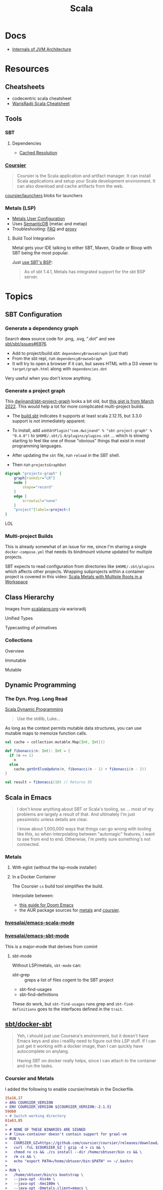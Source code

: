 :PROPERTIES:
:ID:       a0824536-6aed-409e-ab35-ac07be2eb1b2
:END:
#+TITLE: Scala
#+DESCRIPTION: The functional JVM Language
#+TAGS:

* Docs

+ [[https://ssudan16.medium.com/internals-of-jvm-architecture-a7162e989553][Internals of JVM Architecture]]

* Resources

** Cheatsheets

+ codecentric scala cheatsheet
+ [[https://warisradji.com/Scala-CheatSheet/][WarisRadij Scala Cheatsheet]]

** Tools

*** SBT

**** Dependencies

+ [[https://www.scala-sbt.org/1.x/docs/Combined+Pages.html#Cached+Resolution][Cached Resolution]]

*** [[https://get-coursier.io/docs/overview][Coursier]]

#+begin_quote
Coursier is the Scala application and artifact manager. It can install Scala
applications and setup your Scala development environment. It can also download
and cache artifacts from the web.
#+end_quote

[[https://github.com/coursier/launchers/][coursier/launchers]] blobs for launchers

*** Metals (LSP)

+ [[https://scalameta.org/metals/docs/editors/user-configuration/][Metals User Configuration]]
+ Uses [[https://www.google.com/url?sa=t&rct=j&q=&esrc=s&source=web&cd=&cad=rja&uact=8&ved=2ahUKEwjU5Nrj8eWAAxW4mYQIHYfZANIQFnoECBEQAQ&url=https%3A%2F%2Fscalameta.org%2Fdocs%2Fsemanticdb%2Fguide.html&usg=AOvVaw0fuvXGCdTjTKEoWXIfq1IG&opi=89978449][SemanticDB]] (metac and metap)
+ Troubleshooting: [[https://scalameta.org/metals/docs/troubleshooting/faq][FAQ]] and [[https://scalameta.org/metals/docs/troubleshooting/proxy][proxy]]

**** Build Tool Integration

Metal gets your IDE talking to either SBT, Maven, Gradle or Bloop with SBT being
the most popular.

Just [[https://scalameta.org/metals/docs/build-tools/sbt#sbt-build-server][use SBT's BSP]]:

#+begin_quote
As of sbt 1.4.1, Metals has integrated support for the sbt BSP server.
#+end_quote



* Topics

** SBT Configuration

*** Generate a dependency graph

Search +docs+ source code for .png, .svg, ".dot" and see [[https://github.com/sbt/sbt/issues/6976][sbt/sbt/issues#6976]].

+ Add to project/build.sbt: =dependencyBrowseGraph= (just that)
+ From the sbt repl, run =dependencyBrowseGraph=
+ It will try to open a browser if it can, but saves HTML with a D3 viewer to
  =target/graph.html= along with =dependencies.dot=

Very useful when you don't know anything.

*** Generate a project graph

This [[github:dwijnand/sbt-project-graph][dwijnand/sbt-project-graph]] looks a bit old, but [[https://gist.github.com/xuwei-k/4469101194f6a192eb3a1c71444741ea][this gist is from March
2022]]. This would help a lot for more complicated multi-project builds.

+ The [[https://github.com/dwijnand/sbt-project-graph/blob/master/build.sbt][build.sbt]] indicates it supports at least scala 2.12.15, but 3.3.0 support
  is not immediately apparent.

+ To install, add =addSbtPlugin("com.dwijnand" % "sbt-project-graph" % "0.4.0")=
  to =$HOME/.sbt/1.0/plugins/plugins.sbt= ... which is slowing starting to feel
  like one of those "obvious" things that exist in most programming
  languages.
+ After updating the =sbt= file, run =reload= in the SBT shell.
+ Then run =projectsGraphDot=

#+begin_src dot :file img/myscalaproject.svg
digraph "projects-graph" {
    graph[rankdir="LR"]
    node [
        shape="record"
    ]
    edge [
        arrowtail="none"
    ]
    "project"[label=<project>]
}
#+end_src

#+RESULTS:
[[file:img/myscalaproject.svg]]

LOL

*** Multi-project Builds

This is already somewhat of an issue for me, since I'm sharing a single
=docker-compose.yml= that needs its bindmount volume updated for multiple
projects.

SBT expects to read configuration from directories like =$HOME/.sbt/plugins=
which affects other projects. Wrapping subprojects within a container project is
covered in this video: [[https://www.youtube.com/watch?v=alNInbRuQ_Y][Scala Metals with Multiple Roots in a Workspace]]

** Class Hierarchy

Images from [[https://docs.scala-lang.org/tour/tour-of-scala.html][scalalang.org]] via warisradij

[[file:img/scala-class-hierarchy.png]]

Unified Types

[[file:img/scala-unified-types-diagram.svg]]

Typecasting of primatives

[[file:img/scala-type-casting-diagram.svg]]

*** Collections

Overview

[[file:img/scala-collections-diagram.svg]]

Immutable

[[file:img/scala-collections-immutable-diagram.svg]]

Mutable

[[file:img/scala-collections-mutable-diagram.svg]]

** Dynamic Programming

*** The Dyn. Prog. Long Read

[[https://marketsplash.com/tutorials/scala/scala-dynamic-programming/][Scala Dynamic Programming]]

#+begin_quote
Use the stdlib, Luke...
#+end_quote

As long as the context permits mutable data structures, you can use
mutable maps to memoize function calls.

#+begin_src scala
val cache = collection.mutable.Map[Int, Int]()

def fibonacci(n: Int): Int = {
  if (n <= 1)
    n
  else
    cache.getOrElseUpdate(n, fibonacci(n - 1) + fibonacci(n - 2))
}

val result = fibonacci(10) // Returns 55
#+end_src

** Scala in Emacs

#+begin_quote
I don't know anything about SBT or Scala's tooling, so ... most of my problems
are largely a result of that. And ultimately I'm just pessimistic unless details
are clear.

I know about 1,000,000 ways that things can go wrong with tooling like this, so
when interpolating between "automagic" features, I want to see from end to
end. Otherwise, I'm pretty sure something's not connected.
#+end_quote

*** Metals

**** With eglot (without the lsp-mode installer)

**** In a Docker Container

The Coursier =cs= build tool simplifies the build.

Interpolate between:

+ [[https://steemit.com/scala/@josiah-b/integrating-scala-metals-with-doom-emacs-using-lsp-on-ubuntu][this guide for Doom Emacs]]
+ the AUR package sources for [[https://aur.archlinux.org/cgit/aur.git/tree/PKGBUILD?h=metals][metals]] and [[https://aur.archlinux.org/cgit/aur.git/tree/PKGBUILD?h=coursier][coursier]].

*** [[github:hvesalai/emacs-scala-mode][hvesalai/emacs-scala-mode]]

*** [[github:hvesalai/emacs-sbt-mode][hvesalai/emacs-sbt-mode]]

This is a major-mode that derives from comint

**** sbt-mode

Without LSP/metals, =sbt-mode= can:

+ sbt-grep :: greps a list of files cogent to the SBT project
+ sbt-find-usages
+ sbt-find-definitions

These do work, but =sbt-find-usages= runs grep and =sbt-find-definitions= goes
to the interfaces defined in the =trait=.

** [[https://github.com/sbt/docker-sbt][sbt/docker-sbt]]

#+begin_quote
Yeh, i should just use Coursera's environment, but it doesn't have Emacs keys
and also i realllly need to figure out this LSP stuff. If I can just get it
working with a docker image, than I can quickly have autocomplete on anylang.

Having SBT on docker really helps, since I can attach to the container and run
the tasks.
#+end_quote

*** Coursier and Metals

I added the following to enable coursier/metals in the Dockerfile.

#+begin_src diff
15a16,17
> ARG COURSIER_VERSION
> ENV COURSIER_VERSION ${COURSIER_VERSION:-2.1.5}
59d60
< # Switch working directory
61a63,85
>
> # NONE OF THESE BINARIES ARE SIGNED
> # linux-container doesn't contain support for graal-vm
> RUN \
>   COURSIER_GZ=https://github.com/coursier/coursier/releases/download/v$COURSIER_VERSION/cs-x86_64-pc-linux-container.gz && \
>   curl -fsL $COURSIER_GZ | gzip -d > cs && \
>   chmod +x cs && ./cs install --dir /home/sbtuser/bin cs && \
>   rm cs && \
>   echo "export PATH=/home/sbtuser/bin:$PATH" >> ~/.bashrc
>
> RUN \
>   /home/sbtuser/bin/cs bootstrap \
>   --java-opt -Xss4m \
>   --java-opt -Xms100m \
>   --java-opt -Dmetals.client=emacs \
>   org.scalameta:metals_2.12:0.10.1 \
>   -r bintray:scalacenter/releases \
>   -r sonatype:snapshots \
>   -o /home/sbtuser/bin/metals-emacs -f -v -v -v
>
> # Switch working directory
> WORKDIR /home/sbtuser/project
>
80c104,109
<   if [ -d "/home/sbtuser/.ivy2" ]; then ln -s /home/sbtuser/.ivy2 /root/.ivy2; fi
---
>   if [ -d "/home/sbtuser/.ivy2" ]; then ln -s /home/sbtuser/.ivy2 /root/.ivy2; fi && \
>   echo "export PATH=/home/sbtuser/bin:$PATH" >> /root/.bashrc
>
> # HACK: not even sure if eglot's going to connect to metal-emacs or not
> #RUN ln -s /home/sbtuser/bin/cs /usr/local/bin/cs && \
> #  ln -s /home/sbtuser/bin/metal-emacs /usr/local/bin/metal-emacs
#+end_src

Warm Cache and Links

#+begin_src dockerfile
# Prepare sbt (warm cache)
RUN \
  sbt sbtVersion && \
  mkdir -p project && \
  echo "scalaVersion := \"${SCALA_VERSION}\"" > build.sbt && \
  echo "sbt.version=${SBT_VERSION}" > project/build.properties && \
  echo "// force sbt compiler-bridge download" > project/Dependencies.scala && \
  echo "case object Temp" > Temp.scala && \
  sbt compile && \
  rm -r project && rm build.sbt && rm Temp.scala && rm -r target

# Link everything into root as well
# This allows users of this container to choose, whether they want to run the container as sbtuser (non-root) or as root
USER root
RUN \
  rm -rf /tmp/..?* /tmp/.[!.]* * && \
  ln -s /home/sbtuser/.cache /root/.cache && \
  ln -s /home/sbtuser/.sbt /root/.sbt && \
  if [ -d "/home/sbtuser/.ivy2" ]; then ln -s /home/sbtuser/.ivy2 /root/.ivy2; fi && \
  echo "export PATH=/home/sbtuser/bin:$PATH" >> /root/.bashrc
#+end_src


**** Quirks

It's a bit hacky.

+ There's an expectation that =/root/.cache= is going to be absent, so that the
  cache can be linked, so you can't install =metals= or =cs= before then (not
  without =rm -rf= on the cache).
+ To allow either =root= or =sbtuser= to access the binaries, I installed them
  in =/home/sbtuser/bin=, rather than installing them elsewhere -- doing so
  requires =chmod= if changing the =cs --dir= option or =mv=. The latter may not
  work if the =--dir= prefix is in the build and the former may have other
  issues, depending on whether the =--cache= is in the built binaries.

***** /tmp issues

I thought I might circumvent the issues that =sbt= has with =/tmp= with =chmod=,
but =/tmp= already has the permissions it needs. There may be a problem with how
=M-x sbt-start= initiates the =sbt= session that's a combination of =sbt-mode=
and the user's =sbt= config files.

#+begin_quote
]0;root@658f89b46bbd: ~root@658f89b46bbd:~# ls -al /tmp
ls -al /tmp
total 20
drwxrwxrwt 1 root    root    4096 Aug 17 21:56 .
drwxr-xr-x 1 root    root    4096 Aug 18 03:49 ..
drwxr-xr-x 1 root    root    4096 Aug 17 21:56 hsperfdata_root
drwxr-xr-x 1 sbtuser sbtuser 4096 Aug 18 03:50 hsperfdata_sbtuser
]0;root@658f89b46bbd: ~root@658f89b46bbd:~# ls -al /tmp/hsperfdata_sbtuser
ls -al /tmp/hsperfdata_sbtuser
total 24
drwxr-xr-x 1 sbtuser sbtuser 4096 Aug 18 03:50 .
drwxrwxrwt 1 root    root    4096 Aug 17 21:56 ..
drwxrwxr-x 2 sbtuser sbtuser 4096 Aug 18 03:50 .bsp
drwxrwxr-x 3 sbtuser sbtuser 4096 Aug 18 03:50 project
drwxrwxr-x 4 sbtuser sbtuser 4096 Aug 18 03:50 target
#+end_quote

The shell prompt is also a bit wonky which i can't quite figure out.

After running the container as root once for a project, sbt creates a bunch of
files in the project directory. Then, after =chown -R= on that directory, I can
start the =sbt= as non-root with no problems.......

#+begin_src yaml
    volumes:
      - type: bind
        source: myproject
        target: /home/sbtuser/project
#+end_src


..... nevermind, I guess the command was run from the wrong docker buffer.
=find . -user root -exec ls -al \{\} += finds all the files the root user
created ... but these are all under the project which should be fine.

Looking at =/tmp= shows a socket created under =/tmp/.sbt=, but unless it's
trying to write to the root-owned directory, then it should be okay.

#+begin_quote
drwxrwxrwt 1 root    root    4096 Aug 18 04:49 .
drwxr-xr-x 1 root    root    4096 Aug 18 04:49 ..
drwxr-xr-x 1 root    root    4096 Aug 18 02:15 hsperfdata_root
drwxr-xr-x 1 sbtuser sbtuser 4096 Aug 18 04:49 hsperfdata_sbtuser
drwxr-xr-x 3 sbtuser sbtuser 4096 Aug 18 04:49 .sbt
#+end_quote

My guess is that the =docker-sbt= project hasn't updated for some change in how
this version of SBT/etc access temporary files, whether they're in
=/root/.cache= or =~/.cache= or =/tmp= ... who knows?


***** Running metal

Assuming that =metal-emacs= and your Scala tooling is installed locally, then
this should be as simple as =M-x eglot= followed by =metal-emacs=

This is probably going to require modifying the =tramp-remote-path=

See [[https://scalameta.org/metals/docs/editors/emacs#eglot][Metals config for eglot]]. For me (and for now anyways) this takes care of
=init.el=:

#+begin_src emacs-lisp
(setup (:pkg scala-mode))

(setup (:pkg sbt-mode)
  (:option sbt:program-options '("-Djline.terminal=none"
                                 "-Dsbt.supershell=false")))
#+end_src

For some reason, =tramp-own-remote-path= is undefined in the containers buffers
so =(add-to-list 'tramp-remote-path 'tramp-own-remote-path)= isn't working.

To shim it, then in =.dir-locals= to add =metals-emacs= to the
=tramp-remote-path=:

#+begin_src lisp-data
((nil
  . ((eval . (add-to-list 'tramp-remote-path "/home/sbtuser/bin")))))
#+end_src

Until I can figure out why =sbt-start= expects a project only in
=/home/sbtuser/project=, then the =.dir-locals.el= needs to be in docker volume,
so =tramp-remote-path= is respected when running commands on the container.

This still results in the following errors:

#+begin_quote
# from *Messages*
Tramp: Opening connection *EGLOT (project/(scala-mode)) stderr* for sbtuser@courserascala1 using docker...done
Tramp: Opening connection EGLOT (project/(scala-mode)) for sbtuser@courserascala1 using docker...done
Scan error: "Scan error", "Containing expression ends prematurely 81 82"
[jsonrpc] Server exited with status 127
Process EGLOT (project/(scala-mode)) not running: exited abnormally with code 127

# from *EGLOT (project...*
[internal] Fri Aug 18 00:26:14 2023:
(:message "Running language server: /bin/sh -c stty raw > /dev/null; metals-emacs")
[internal] Fri Aug 18 00:26:14 2023:
(:message "Connection state changed" :change "exited abnormally with code 127\n")
#+end_quote

So, in other words, =/bin/sh -c stty raw > /dev/null; metals-emacs= is running
with =/bin/sh= which doesn't take the =.bashrc= into account. Even though
=tramp-remote-path= has been set, for some reason, it doesn't work. So, trying
=/home/sbtuser/bin/metal-emacs= directly leads to the content being encoded and
shipped over the to =/tmp/= ... hmmmm

#+begin_quote
# from *Messages*
Tramp: Encoding local file ‘/tmp/tramp.1V6pgv.scala’ using ‘base64-encode-region’...done
Tramp: Decoding remote file ‘/docker:sbtuser@courserascala1:/home/sbtuser/project/src/main/scala/recfun/RecFun.scala’ using ‘base64 -d -i >%s’...done
Wrote /docker:sbtuser@courserascala1:/home/sbtuser/project/src/main/scala/recfun/RecFun.scala
Mark set [2 times]
Tramp: Opening connection *EGLOT (project/(scala-mode)) stderr* for sbtuser@courserascala1 using docker...done
Tramp: Opening connection EGLOT (project/(scala-mode)) for sbtuser@courserascala1 using docker...done
Scan error: "Scan error", "Containing expression ends prematurely 81 82"
[jsonrpc] Server exited with status 127
Process EGLOT (project/(scala-mode)) not running: exited abnormally with code 127

# from *EGLOT (project...*
[internal] Fri Aug 18 00:31:01 2023:
(:message "Running language server: /bin/sh -c stty raw > /dev/null; /home/sbtuser/bin/metals-emacs")
[internal] Fri Aug 18 00:31:01 2023:
(:message "Connection state changed" :change "exited abnormally with code 127\n")
#+end_quote

And it turns out that I'm referencing the old =dc/sbtscala= image in my
=compose.yml= .... so no, that binary doesn't exist in docker.




*** Configuring Metals

The =.metals/metals.log= file will fill you in as to what the server is
doing. the =metals= process will start a bloop server.

See [[https://scalameta.org/metals/docs/editors/emacs/#files-and-directories-to-include-in-your-gitignore][files/directories to include in your gitignore]] for more info, although I
have a =.bsp= directory in lieu of =.bloop=. I'm not sure whether these are
mutually exclusive, though I've read that BSP supercedes Bloop (which is
scala-specific). Regardless, the [[https://scalameta.org/metals/docs/build-tools/sbt/#manual-installation][import build instructions in Manual
Installation]] imply that I need to edit the =project=

Add the following to =project/plugins.sbt= or to
=/.sbt/1.0/plugins/plugins.sbt=:

#+begin_src scala
resolvers += Resolver.sonatypeRepo("snapshots")
addSbtPlugin("ch.epfl.scala" % "sbt-bloop" % "1.5.8")
// above: addSbtPlugin("ch.epfl.scala" % "sbt-scalafix" % "0.9.26")
#+end_src

Save the file and =eglot= instantly recognizes that I need to "Import Project."

After running =reload= in the =sbt= repl, I'm still getting the same warning
from eglot ... which probably already restarted itself.

#+begin_quote
eglot--error: [eglot] Unsupported or ignored LSP capability `:declarationProvider'
#+end_quote

Importing gives a warning about Scala 3.3.0, need to downgrade to 3.0. This is
the same warning I get using Metals in the lab environment. However, =scala
--version= in the attached container shows a metal-incompatible =2.13.10=, which
means /something/ isn't right. Since VSCode shields me from complexity (so that
I can focus on learning the language instead of boilerplate), I have no idea
what that is. =ripgrep= for =3.3.0= shows =build.sbt=.

Time to shut everything down and rebuild the container... After the rebuild things
improve:

+ For functions defined in the project, =M-.= navigates to function
  definition instead of the =trait=
+ =consult-eglot-symbols= does list classes, but no other symbols.
+ But there's still no introspection available for plain old java functions like
  =assert=

The metals LSP is unpacking metadata from JARs, but this is apparently being
generated by =consult-eglot-symbols= or something else. On the lab environment,
this =readonly= directory is only populated once used.

#+begin_quote
/data/edu/coursera/scala1/recfun/.metals/readonly
├── java.base
│   └── java
│       ├── lang
│       │   ├── AssertionError.java
│       │   └── AssertionStatusDirectives.java
│       ├── net
│       │   └── HttpCookie.java
│       ├── nio
│       │   ├── ByteBufferAsShortBufferB.java
│       │   └── channels
│       └── util
│           ├── concurrent
│           ├── stream
│           └── TreeMap.java
└── java.desktop
    └── javax
        ├── accessibility
        │   └── AccessibleStateSet.java
        ├── print
        │   └── attribute
        └── swing
            ├── plaf
            └── text

18 directories, 6 files

#+end_quote

The Eglot events buffer shows an error about =SemanticDB=. I changed the scala
version to 3.3.0, so maybe this is why. However, even with =scala 3.3.0=,
looking up functions like this works in the lab environment -- [[https://scalameta.org/metals/blog/2023/07/19/silver][Metals v1.0.0 is
compatible with Scala 3.3.0]] though.

#+begin_quote
(:jsonrpc "2.0" :id 146 :method "textDocument/definition" :params
          (:textDocument
           (:uri "file:///home/sbtuser/project/src/test/scala/recfun/RecFunSuite.scala")
           :position
           (:line 34 :character 8)))
[server-notification] Fri Aug 18 05:17:06 2023:
(:jsonrpc "2.0" :method "window/logMessage" :params
          (:type 4 :message "2023.08.18 09:17:06 ERROR code navigation does not work for the file '/home/sbtuser/project/src/test/scala/recfun/RecFunSuite.scala' because the SemanticDB file '/home/sbtuser/project/.bloop/project/bloop-bsp-clients-classes/test-classes-Metals-IM3rXdQmQVOQ72xKjuPn-Q==/META-INF/semanticdb/src/test/scala/recfun/RecFunSuite.scala.semanticdb' doesn't exist. There can be many reasons for this error. "))
[server-notification] Fri Aug 18 05:17:06 2023:
(:jsonrpc "2.0" :method "window/logMessage" :params
          (:type 4 :message "2023.08.18 09:17:06 WARN  unsupported Scala 3.3.0"))
[server-reply] (id:146) Fri Aug 18 05:17:06 2023:
(:jsonrpc "2.0" :id 146 :result
          [])
#+end_quote

Ah okay, so changing =cs bootstrap= to download a more recent version of metals
fixes the compatibility issues: =org.scalameta:metals_2.13:1.0.0=. Now I get
things like:

+ Navigate to definition for basic java refs like =Int= and =assert=
+ Code actions like those on the [[https://scalameta.org/metals/docs/features/codeactions]["features" page]]
+ =consult-eglot-symbols= shows symbols other than classes (YAY!)

Like they say: you can't believe everything you read on the internet ... or
blindly enter it into your Dockerfile. So you can drive the car, but can you fix
the car?

**** Trying to make sense of Metals

Unzipping the assignment in the lab environment yields these files. =tree= is
not installed, but it doesn't help for diffing anyways.

#+begin_quote
creating: recfun/project/
   creating: recfun/src/
   creating: recfun/src/main/
   creating: recfun/src/main/scala/
   creating: recfun/src/main/scala/recfun/
   creating: recfun/src/test/
   creating: recfun/src/test/scala/
   creating: recfun/src/test/scala/recfun/
  inflating: recfun/.gitignore
  inflating: recfun/assignment.sbt
  inflating: recfun/build.sbt
  inflating: recfun/project/CourseraStudent.scala
  inflating: recfun/project/MOOCSettings.scala
  inflating: recfun/project/StudentTasks.scala
  inflating: recfun/project/build.properties
  inflating: recfun/project/buildSettings.sbt
  inflating: recfun/project/plugins.sbt
  inflating: recfun/src/main/scala/recfun/RecFun.scala
  inflating: recfun/src/main/scala/recfun/RecFunInterface.s
#+end_quote

In the web VS Code, the metals plugin then offers to import the project which
creates these differences:

#+begin_quote
Only in recfun: .bloop
Only in recfun/project: .bloop
Only in recfun/project: metals.sbt
Only in recfun/project: project
Only in recfun/project: target
Only in recfun: target
#+end_quote

However, comparing =recfun= to =recfun2= shows that =.metals= is created in each
directory, regardless of whether I've opened the project or visited the
directory. Since hidden files are not shown in the file-tree -- in typical
Microsoft "protect-you-from-details" fashion -- I am thus helpless against the
forces of "implementation" details ... once they actually begin to matter.

When using LSP functionality, definitions (headers) are extracted from the JARs
into directories like
=.metals/readonly/dependencies/munit_3-0.7.26-sources.jar/=. It is very nice to
see what "LSP" is supposed to do.

* Issues

** Running SBT In A Container

#+begin_quote
yeh, i'm really outing my own Docker Compose power level here ... Hint: it's not
exactly 9,000. I missed out on a lot of container workflows. It's just much
easier to learn when you work beside other people.
#+end_quote

*** Permissions Issues

+ [[https://github.com/sbt/docker-sbt/pull/99][pull#99 on docker-sbt]] exposes =USER_ID= and =GROUP_ID= as build args

*** Using Docker Compose

Potential problems:

+ The container's been created with user =sbtuser= with id =1001=
+ Not sure how docker compose supports [[github:][uid/gid remapping]] (i.e. link suggests
  that it doesn't seem to very well).
+ The image can be rebuilt, avoiding the need to recursively =chown=. see
  pull#99, [[https://jtreminio.com/blog/running-docker-containers-as-current-host-user/][this blog]] and particularly this section on [[and][using .env within
  docker-compose.yml]]

#+begin_export yaml
services:
  scala:
    container_name: courserascala1
    hostname: courserascala1
    image: sbtscala/scala-sbt:eclipse-temurin-focal-17.0.5_8_1.9.3_2.13.11
    # user: sbtuser
    working_dir: /home/sbtuser/scala1
    command: /bin/bash
    stdin_open: true
    tty: true
    volumes:
      - type: bind
        source: .
        target: /home/sbtuser/scala1
#+end_export

So to fix this, you need to create a new image that changes the user's ID, then
recursively changes the files it owns. Otherwise, your projects will be littered
with root-owned

*** Using Podman

The app is a single container, so skipping the "nice to haves" of emacs
docker.el in favor of a directory littered with root permissions.

** Running SBT in Emacs without environment dependencies

There are a few options here.

The following process should work and, assuming that the =sbt-mode= codebases
are pretty easy to modify, then getting it to work should require just a few
changed lines.

Open directory with tramp:

=C-x d /docker:sbtuser@courserascala1:/home/sbtuser/scala1=

Then descend into the scala project directory that contains your =*.sbt= files
(fingers crossed) ... running =M-x start-sbt= here should work transparently.

*** Bailing out

When things get too complicated, it's important to have a plan to bail
out... Here that is to just get the =docker-compose.yml= or =podman= running
sbt, scala and any other dependencies I need. Both =podman= and =docker= are
available on Guix.

If I can just get an SBT prompt or run the scala code.

*** SBT over Tramp with Docker

The hvesalai/emacs-sbt-mode package doesn't use =remote...= when running
=(executable-find sbt:program-name)=, so it can't easily run Tramp. It should be
pretty simple to get this to work.

Before I explain that, there is a better hack ... which is simply to ensure that
a dangling alias exists inside the bind mount directory.

Since it also checks this =(file-executable-p (concat project-root
sbt:program-name))=, then it may attempt to run it.

**** SBT Mode changes required to implement Tramp paths/bins

#+begin_example emacs-lisp
(defun sbt:run-sbt (&optional kill-existing-p pop-p)
  "Start or re-strats (if kill-existing-p is non-NIL) sbt in a
buffer called *sbt*projectdir."
  (let* ((project-root (or (sbt:find-root)
			   (error "Could not find project root, type `C-h f sbt:find-root` for help.")))
         (buffer-name (sbt:buffer-name))
         (inhibit-read-only 1))
    ;; (when (null project-root)
    ;;   (error "Could not find project root, type `C-h f sbt:find-root` for help."))
#+end_example

Particularly, by changing these lines

#+begin_example emacs-lisp
    (when (not (or (executable-find sbt:program-name)
                   (file-executable-p (concat project-root sbt:program-name))))
      (error "Could not find %s in %s or on PATH. Please customize the sbt:program-name variable." sbt:program-name project-root))
#+end_example

To use =(executable-find sbt:program-name (file-remote-p default-directory))=
then everything should /just work/ ... depending on how extensively =sbt-mode=
should use the optional booleanparameter of =(executable-find command &optional
remote)=

***** permissions issues

If you don't rebuild the container with =USER_ID/GROUP_ID= build args then =sbt=
still runs into permissions issues when running remotely via docker/tramp.

It first encounters issues on initialization when creating directories, but even
after that, it will encounter things like this when running =M-x sbt-start=

It may seem it's not running as root ... if you don't close out all the other
buffers, ensuring dired's path looks -- like
=/docker:root@courserascala1:/path/to/proj= versus =/docker:sbtuser@ctr= -- then
no, it's not running as root.

After changing that, i'm no longer getting the errors.

#+begin_quote
Running sbt
java.io.IOException: Permission denied
	at java.base/java.io.UnixFileSystem.createFileExclusively(Native Method)
	at java.base/java.io.File.createTempFile(File.java:2170)
	at sbt.StandardMain$.$anonfun$initialGlobalLogging$1(Main.scala:242)
	at sbt.internal.io.Retry$.apply(Retry.scala:46)
	at sbt.internal.io.Retry$.apply(Retry.scala:28)
	at sbt.internal.io.Retry$.apply(Retry.scala:23)
	at sbt.StandardMain$.createTemp$1(Main.scala:240)
	at sbt.StandardMain$.$anonfun$initialGlobalLogging$3(Main.scala:246)
	at sbt.internal.util.GlobalLogBacking$.apply(GlobalLogging.scala:61)
	at sbt.internal.util.GlobalLogging$.initial(GlobalLogging.scala:88)
	at sbt.StandardMain$.initialGlobalLogging(Main.scala:247)
	at sbt.StandardMain$.initialGlobalLogging(Main.scala:250)
	at sbt.StandardMain$.initialState(Main.scala:280)
	at sbt.xMain$.$anonfun$run$11(Main.scala:126)
	at scala.util.DynamicVariable.withValue(DynamicVariable.scala:62)
	at scala.Console$.withIn(Console.scala:230)
	at sbt.internal.util.Terminal$.withIn(Terminal.scala:578)
	at sbt.internal.util.Terminal$.$anonfun$withStreams$1(Terminal.scala:358)
	at scala.util.DynamicVariable.withValue(DynamicVariable.scala:62)
	at scala.Console$.withOut(Console.scala:167)
	at sbt.internal.util.Terminal$.$anonfun$withOut$2(Terminal.scala:568)
	at scala.util.DynamicVariable.withValue(DynamicVariable.scala:62)
	at scala.Console$.withErr(Console.scala:196)
	at sbt.internal.util.Terminal$.withOut(Terminal.scala:568)
	at sbt.internal.util.Terminal$.withStreams(Terminal.scala:358)
	at sbt.xMain$.withStreams$1(Main.scala:87)
	at sbt.xMain$.run(Main.scala:121)
	at java.base/jdk.internal.reflect.NativeMethodAccessorImpl.invoke0(Native Method)
	at java.base/jdk.internal.reflect.NativeMethodAccessorImpl.invoke(NativeMethodAccessorImpl.java:77)
	at java.base/jdk.internal.reflect.DelegatingMethodAccessorImpl.invoke(DelegatingMethodAccessorImpl.java:43)
	at java.base/java.lang.reflect.Method.invoke(Method.java:568)
	at sbt.internal.XMainConfiguration.run(XMainConfiguration.java:57)
	at sbt.xMain.run(Main.scala:46)
	at xsbt.boot.Launch$.$anonfun$run$1(Launch.scala:149)
	at xsbt.boot.Launch$.withContextLoader(Launch.scala:176)
	at xsbt.boot.Launch$.run(Launch.scala:149)
	at xsbt.boot.Launch$.$anonfun$apply$1(Launch.scala:44)
	at xsbt.boot.Launch$.launch(Launch.scala:159)
	at xsbt.boot.Launch$.apply(Launch.scala:44)
	at xsbt.boot.Launch$.apply(Launch.scala:21)
	at xsbt.boot.Boot$.runImpl(Boot.scala:78)
	at xsbt.boot.Boot$.run(Boot.scala:73)
	at xsbt.boot.Boot$.main(Boot.scala:21)
	at xsbt.boot.Boot.main(Boot.scala)
[error] [launcher] error during sbt launcher: java.io.IOException: Permission denied
#+end_quote

*** Hacking Comint

It may be possible to start the remote =sbt= process as comint and then changing
over the major mode.  From that point, commands using =(sbt:buffer-name)= will
adopt the buffer and ... it should work (in theory). However, there is
project-local and buffer-loca state that needs to be set up as sbt-mode expects,
which would require a deep dive into the codebase. Ultimately, it's just a hack.

** Metals in Emacs

*** Lock Files

Metals seems to think that the Emacs lock files are actual files ... This is
occasionally seen in Emacs/LSP (see [[https://github.com/facebook/create-react-app/issues/9056][facebook/create-react-app/issues/9056]])

#+begin_quote
java.nio.file.NoSuchFileException: /home/sbtuser/project/src/main/scala/recfun/.#RecFun.scala
	at sun.nio.fs.UnixException.translateToIOException(UnixException.java:92)
	at sun.nio.fs.UnixException.rethrowAsIOException(UnixException.java:111)
	at sun.nio.fs.UnixException.rethrowAsIOException(UnixException.java:116)
	at sun.nio.fs.UnixPath.toRealPath(UnixPath.java:860)
	at com.swoval.files.SymlinkWatcher.addSymlink(SymlinkWatcher.java:194)
	at com.swoval.files.SymlinkFollowingPathWatcher$1.onNext(SymlinkFollowingPathWatcher.java:48)
	at com.swoval.files.SymlinkFollowingPathWatcher$1.onNext(SymlinkFollowingPathWatcher.java:36)
	at com.swoval.files.Observers.onNext(Observers.java:31)
	at com.swoval.files.NioPathWatcher.runCallbacks(NioPathWatcher.java:451)
	at com.swoval.files.NioPathWatcher.handleEvent(NioPathWatcher.java:475)
	at com.swoval.files.NioPathWatcher.access$300(NioPathWatcher.java:35)
	at com.swoval.files.NioPathWatcher$2.accept(NioPathWatcher.java:108)
	at com.swoval.files.NioPathWatcher$2.accept(NioPathWatcher.java:102)
	at com.swoval.files.NioPathWatcherService$2.run(NioPathWatcherService.java:95)
#+end_quote

This is the [[https://www.scala-sbt.org/1.x/docs/sbt-1.0-Release-Notes.html#Alternative+watch+mode][NIO file watch service]], which is SBT, not Metals. An [[https://www.scala-sbt.org/1.x/docs/Howto-Customizing-Paths.html#Include%2Fexclude+files+in+the+source+directory][excludeFilter]]
is needed to exclude the lock files. This is [[https://www.scala-sbt.org/1.x/docs/Combined+Pages.html#WatchSource][configured in the WatchSource]] for
the =*.sbt=, but mine seems to automagically watch anything named =*.scala=.

I think this all means that I'm the only person on the internet using
Emacs/Tramp/Docker/Scala/Metals:

#+begin_quote
Achievement Unlocked?

Nope. Not sure what to do with this =sbt= stuff
#+end_quote

[[https://github.com/sbt/sbt/blob/f5e08386e19eb615e395b06cb7a9917f5533d8ba/sbt-app/src/sbt-test/project/flatten/build.sbt#L17][Jenkies]] it is a [[https://github.com/sbt/sbt/blob/f5e08386e19eb615e395b06cb7a9917f5533d8ba/sbt-app/src/sbt-test/project/lint/build.sbt#L16][clue]] I wonder whether [[https://github.com/sbt/sbt/blob/f5e08386e19eb615e395b06cb7a9917f5533d8ba/sbt-app/src/sbt-test/nio/reload/.scalafmt.conf#L4][.scalafmt.conf]] will [[https://github.com/sbt/sbt/blob/f5e08386e19eb615e395b06cb7a9917f5533d8ba/sbt-app/src/sbt-test/plugins/twirl/project/TwirlPlugin.scala#L20][change the build]] --
spoiler: probably not, but zero ChatGPT's were harmed in the making of this
plain text "guide" on configuring Scala for Emacs.

Hint: even Google/Github queries functions like =site:= should answer your
questions if you know where to look.

* Roam
